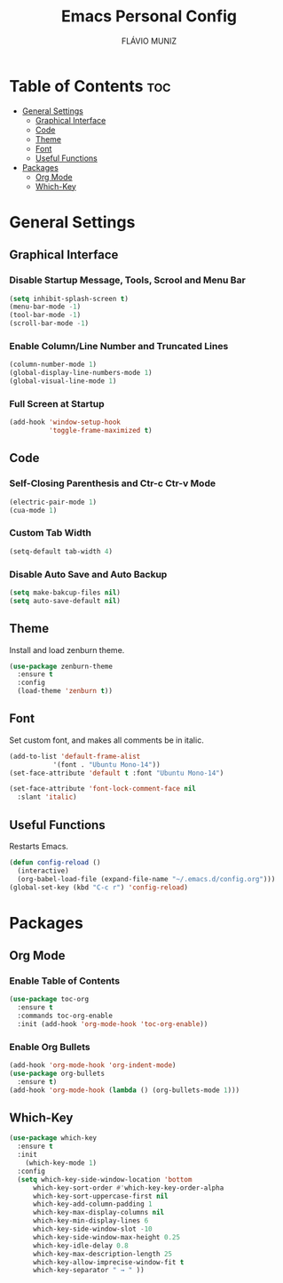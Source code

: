 #+TITLE: Emacs Personal Config
#+AUTHOR: FLÁVIO MUNIZ
#+STARTUP: showeverything

* Table of Contents :toc:
- [[#general-settings][General Settings]]
  - [[#graphical-interface][Graphical Interface]]
  - [[#code][Code]]
  - [[#theme][Theme]]
  - [[#font][Font]]
  - [[#useful-functions][Useful Functions]]
- [[#packages][Packages]]
  - [[#org-mode][Org Mode]]
  - [[#which-key][Which-Key]]

* General Settings

** Graphical Interface

*** Disable Startup Message, Tools, Scrool and Menu Bar
#+begin_src emacs-lisp
(setq inhibit-splash-screen t)
(menu-bar-mode -1)
(tool-bar-mode -1)
(scroll-bar-mode -1)
#+end_src

*** Enable Column/Line Number and Truncated Lines
#+begin_src emacs-lisp
(column-number-mode 1)
(global-display-line-numbers-mode 1)
(global-visual-line-mode 1)
#+end_src

*** Full Screen at Startup
#+begin_src emacs-lisp
(add-hook 'window-setup-hook
		  'toggle-frame-maximized t)
#+end_src

** Code

*** Self-Closing Parenthesis and Ctr-c Ctr-v Mode
#+begin_src emacs-lisp
(electric-pair-mode 1)
(cua-mode 1)
#+end_src

*** Custom Tab Width
#+begin_src emacs-lisp
(setq-default tab-width 4)
#+end_src

*** Disable Auto Save and Auto Backup
#+begin_src emacs-lisp
(setq make-bakcup-files nil)
(setq auto-save-default nil)
#+end_src

** Theme
Install and load zenburn theme.
#+begin_src emacs-lisp
(use-package zenburn-theme
  :ensure t
  :config
  (load-theme 'zenburn t))
#+end_src

** Font
Set custom font, and makes all comments be in italic.
#+begin_src emacs-lisp
(add-to-list 'default-frame-alist
	       '(font . "Ubuntu Mono-14"))
(set-face-attribute 'default t :font "Ubuntu Mono-14")

(set-face-attribute 'font-lock-comment-face nil
  :slant 'italic)
#+end_src

** Useful Functions
Restarts Emacs.
#+begin_src emacs-lisp
(defun config-reload ()
  (interactive)
  (org-babel-load-file (expand-file-name "~/.emacs.d/config.org")))
(global-set-key (kbd "C-c r") 'config-reload)
#+end_src


* Packages

** Org Mode
*** Enable Table of Contents
#+begin_src emacs-lisp
(use-package toc-org
  :ensure t
  :commands toc-org-enable
  :init (add-hook 'org-mode-hook 'toc-org-enable))
#+end_src

*** Enable Org Bullets
#+begin_src emacs-lisp
(add-hook 'org-mode-hook 'org-indent-mode)
(use-package org-bullets
  :ensure t)
(add-hook 'org-mode-hook (lambda () (org-bullets-mode 1)))
#+end_src

** Which-Key
#+begin_src emacs-lisp
(use-package which-key
  :ensure t
  :init
    (which-key-mode 1)
  :config
  (setq which-key-side-window-location 'bottom
	  which-key-sort-order #'which-key-key-order-alpha
	  which-key-sort-uppercase-first nil
	  which-key-add-column-padding 1
	  which-key-max-display-columns nil
	  which-key-min-display-lines 6
	  which-key-side-window-slot -10
	  which-key-side-window-max-height 0.25
	  which-key-idle-delay 0.8
	  which-key-max-description-length 25
	  which-key-allow-imprecise-window-fit t
	  which-key-separator " → " ))
#+end_src
